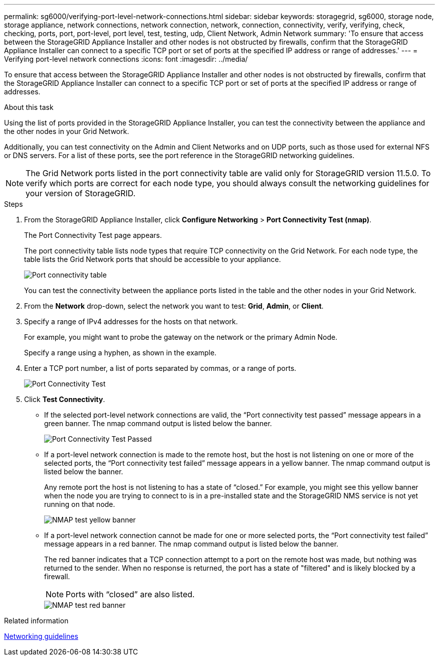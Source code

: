 ---
permalink: sg6000/verifying-port-level-network-connections.html
sidebar: sidebar
keywords: storagegrid, sg6000, storage node, storage appliance, network connections, network connection, network, connection, connectivity, verify, verifying, check, checking, ports, port, port-level, port level, test, testing, udp, Client Network, Admin Network
summary: 'To ensure that access between the StorageGRID Appliance Installer and other nodes is not obstructed by firewalls, confirm that the StorageGRID Appliance Installer can connect to a specific TCP port or set of ports at the specified IP address or range of addresses.'
---
= Verifying port-level network connections
:icons: font
:imagesdir: ../media/

[.lead]
To ensure that access between the StorageGRID Appliance Installer and other nodes is not obstructed by firewalls, confirm that the StorageGRID Appliance Installer can connect to a specific TCP port or set of ports at the specified IP address or range of addresses.

.About this task

Using the list of ports provided in the StorageGRID Appliance Installer, you can test the connectivity between the appliance and the other nodes in your Grid Network.

Additionally, you can test connectivity on the Admin and Client Networks and on UDP ports, such as those used for external NFS or DNS servers. For a list of these ports, see the port reference in the StorageGRID networking guidelines.

NOTE: The Grid Network ports listed in the port connectivity table are valid only for StorageGRID version 11.5.0. To verify which ports are correct for each node type, you should always consult the networking guidelines for your version of StorageGRID.

.Steps

. From the StorageGRID Appliance Installer, click *Configure Networking* > *Port Connectivity Test (nmap)*.
+
The Port Connectivity Test page appears.
+
The port connectivity table lists node types that require TCP connectivity on the Grid Network. For each node type, the table lists the Grid Network ports that should be accessible to your appliance.
+
image::../media/nmap_test_table.png[Port connectivity table]
+
You can test the connectivity between the appliance ports listed in the table and the other nodes in your Grid Network.

. From the *Network* drop-down, select the network you want to test: *Grid*, *Admin*, or *Client*.
. Specify a range of IPv4 addresses for the hosts on that network.
+
For example, you might want to probe the gateway on the network or the primary Admin Node.
+
Specify a range using a hyphen, as shown in the example.

. Enter a TCP port number, a list of ports separated by commas, or a range of ports.
+
image::../media/port_connectivity_test_start.png[Port Connectivity Test]

. Click *Test Connectivity*.
 ** If the selected port-level network connections are valid, the "`Port connectivity test passed`" message appears in a green banner. The nmap command output is listed below the banner.
+
image::../media/port_connectivity_test_passed.png[Port Connectivity Test Passed]

 ** If a port-level network connection is made to the remote host, but the host is not listening on one or more of the selected ports, the "`Port connectivity test failed`" message appears in a yellow banner. The nmap command output is listed below the banner.
+
Any remote port the host is not listening to has a state of "`closed.`" For example, you might see this yellow banner when the node you are trying to connect to is in a pre-installed state and the StorageGRID NMS service is not yet running on that node.
+
image::../media/nmap_test_yellow_banner.png[NMAP test yellow banner]

 ** If a port-level network connection cannot be made for one or more selected ports, the "`Port connectivity test failed`" message appears in a red banner. The nmap command output is listed below the banner.
+
The red banner indicates that a TCP connection attempt to a port on the remote host was made, but nothing was returned to the sender. When no response is returned, the port has a state of "filtered" and is likely blocked by a firewall.
+
NOTE: Ports with "`closed`" are also listed.
+
image::../media/nmap_test_red_banner.png[NMAP test red banner]

.Related information

xref:../network/index.adoc[Networking guidelines]
